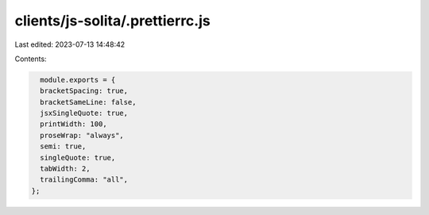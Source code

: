 clients/js-solita/.prettierrc.js
================================

Last edited: 2023-07-13 14:48:42

Contents:

.. code-block:: js

    module.exports = {
    bracketSpacing: true,
    bracketSameLine: false,
    jsxSingleQuote: true,
    printWidth: 100,
    proseWrap: "always",
    semi: true,
    singleQuote: true,
    tabWidth: 2,
    trailingComma: "all",
  };
  

